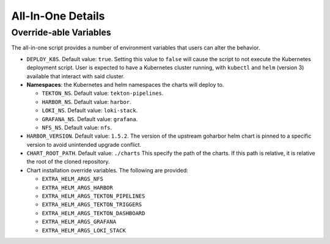 ==================
All-In-One Details
==================

Override-able Variables
=======================

The all-in-one script provides a number of environment variables that users
can alter the behavior.

- ``DEPLOY_K8S``. Default value: ``true``. Setting this value to ``false`` will
  cause the script to not execute the Kubernetes deployment script. User is
  expected to have a Kubernetes cluster running, with ``kubectl`` and ``helm``
  (version 3) available that interact with said cluster.
- **Namespaces**: the Kubernetes and helm namespaces the charts will deploy to.

  - ``TEKTON_NS``. Default value: ``tekton-pipelines``.
  - ``HARBOR_NS``. Default value: ``harbor``.
  - ``LOKI_NS``. Default value: ``loki-stack``.
  - ``GRAFANA_NS``. Default value: ``grafana``.
  - ``NFS_NS``. Default value: ``nfs``.

- ``HARBOR_VERSION``. Default value: ``1.5.2``. The version of the upstream
  goharbor helm chart is pinned to a specific version to avoid unintended
  upgrade conflict.
- ``CHART_ROOT_PATH``. Default value: ``./charts`` This specify the path
  of the charts. If this path is relative, it is relative the root
  of the cloned repository.
- Chart installation override variables. The following are provided:

  - ``EXTRA_HELM_ARGS_NFS``
  - ``EXTRA_HELM_ARGS_HARBOR``
  - ``EXTRA_HELM_ARGS_TEKTON_PIPELINES``
  - ``EXTRA_HELM_ARGS_TEKTON_TRIGGERS``
  - ``EXTRA_HELM_ARGS_TEKTON_DASHBOARD``
  - ``EXTRA_HELM_ARGS_GRAFANA``
  - ``EXTRA_HELM_ARGS_LOKI_STACK``
